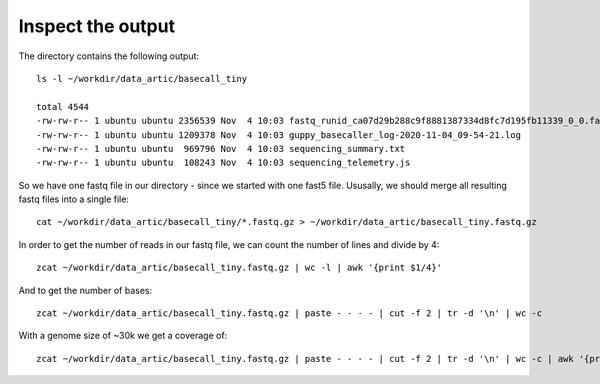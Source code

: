 Inspect the output
------------------

The directory contains the following output::

  ls -l ~/workdir/data_artic/basecall_tiny
  
  total 4544
  -rw-rw-r-- 1 ubuntu ubuntu 2356539 Nov  4 10:03 fastq_runid_ca07d29b288c9f8881387334d8fc7d195fb11339_0_0.fastq.gz
  -rw-rw-r-- 1 ubuntu ubuntu 1209378 Nov  4 10:03 guppy_basecaller_log-2020-11-04_09-54-21.log
  -rw-rw-r-- 1 ubuntu ubuntu  969796 Nov  4 10:03 sequencing_summary.txt
  -rw-rw-r-- 1 ubuntu ubuntu  108243 Nov  4 10:03 sequencing_telemetry.js

So we have one fastq file in our directory - since we started with one fast5 file. Ususally, we should merge all resulting fastq files into a single file::

  cat ~/workdir/data_artic/basecall_tiny/*.fastq.gz > ~/workdir/data_artic/basecall_tiny.fastq.gz

In order to get the number of reads in our fastq file, we can count the number of lines and divide by 4::

  zcat ~/workdir/data_artic/basecall_tiny.fastq.gz | wc -l | awk '{print $1/4}'
  
And to get the number of bases::

   zcat ~/workdir/data_artic/basecall_tiny.fastq.gz | paste - - - - | cut -f 2 | tr -d '\n' | wc -c

With a genome size of ~30k we get a coverage of::

   zcat ~/workdir/data_artic/basecall_tiny.fastq.gz | paste - - - - | cut -f 2 | tr -d '\n' | wc -c | awk '{print $1/30000}'
